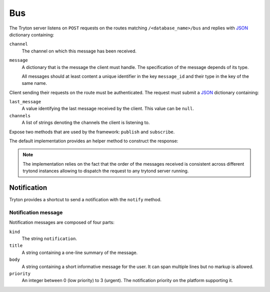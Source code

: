.. _ref-bus:
.. module:: trytond.bus

Bus
===

The Tryton server listens on ``POST`` requests on the routes matching
``/<database_name>/bus`` and replies with JSON_ dictionary containing:

``channel``
   The channel on which this message has been received.

``message``
   A dictionary that is the message the client must handle.
   The specification of the message depends of its type.

   All messages should at least content a unique identifier in the key
   ``message_id`` and their type in the key of the same name.

Client sending their requests on the route must be authenticated.
The request must submit a JSON_ dictionary containing:

``last_message``
   A value identifying the last message received by the client.
   This value can be ``null``.

``channels``
   A list of strings denoting the channels the client is listening to.

.. _JSON: https://en.wikipedia.org/wiki/JSON

.. class:: Bus

   Expose two methods that are used by the framework:
   ``publish`` and ``subscribe``.

.. classmethod:: Bus.publish(channel, message)

   Send a message to a specific channel.

   Implemented messages are:

      * :ref:`Notifications <bus_notification_spec>`

.. classmethod:: Bus.subscribe(database, channels[, last_message])

   Subscribe a user client to some ``channels`` of messages.

   The ``message_id`` parameter defines the last message id received by the
   client.
   It defaults to ``None`` when not provided.

The default implementation provides an helper method to construct the response:

.. classmethod:: Bus.create_response(channel, message)

   Create a dictionary suitable as a response from a message and a timestamp.

   ``channel`` is the channel on which the message has been received.

   ``message`` is the content of the message sent to the client.

.. note::

   The implementation relies on the fact that the order of the messages
   received is consistent across different trytond instances allowing to
   dispatch the request to any trytond server running.

Notification
------------

Tryton provides a shortcut to send a notification with the ``notify`` method.

.. method:: notify(title[, body[, priority[, user[, client]]]])

   Send a text message to a user's client to be displayed using a notification
   popup. The meaning of ``title``, ``body`` and ``priority`` is defined in
   :ref:`bus_notification_spec`.

   If ``user`` is not set, the current
   :attr:`~trytond.transaction.Transaction.user` is used.
   Otherwise ``user`` is the user id to notify.

   If ``client`` is not set then every client of the user receives the message.
   If ``client`` and ``user`` are not set, the system send the notification to
   the current user client.
   Otherwise the notification is sent to the client whose id matches
   ``client``.

.. _bus_notification_spec:

Notification message
~~~~~~~~~~~~~~~~~~~~

Notification messages are composed of four parts:

``kind``
   The string ``notification``.

``title``
   A string containing a one-line summary of the message.

``body``
   A string containing a short informative message for the user.
   It can span multiple lines but no markup is allowed.

``priority``
   An integer between 0 (low priority) to 3 (urgent).
   The notification priority on the platform supporting it.
